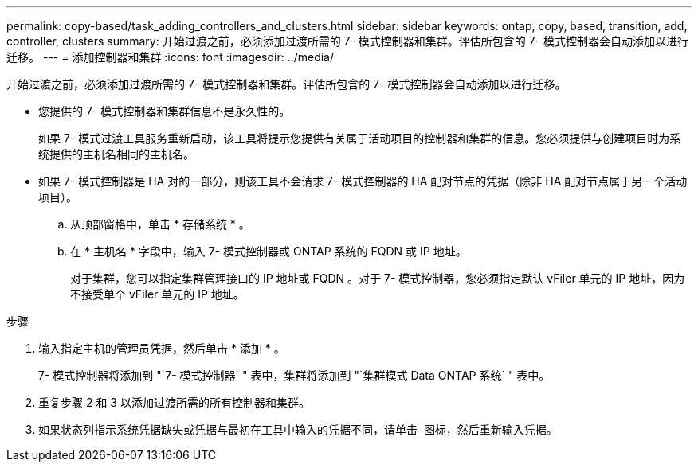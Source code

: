 ---
permalink: copy-based/task_adding_controllers_and_clusters.html 
sidebar: sidebar 
keywords: ontap, copy, based, transition, add, controller, clusters 
summary: 开始过渡之前，必须添加过渡所需的 7- 模式控制器和集群。评估所包含的 7- 模式控制器会自动添加以进行迁移。 
---
= 添加控制器和集群
:icons: font
:imagesdir: ../media/


[role="lead"]
开始过渡之前，必须添加过渡所需的 7- 模式控制器和集群。评估所包含的 7- 模式控制器会自动添加以进行迁移。

* 您提供的 7- 模式控制器和集群信息不是永久性的。
+
如果 7- 模式过渡工具服务重新启动，该工具将提示您提供有关属于活动项目的控制器和集群的信息。您必须提供与创建项目时为系统提供的主机名相同的主机名。

* 如果 7- 模式控制器是 HA 对的一部分，则该工具不会请求 7- 模式控制器的 HA 配对节点的凭据（除非 HA 配对节点属于另一个活动项目）。
+
.. 从顶部窗格中，单击 * 存储系统 * 。
.. 在 * 主机名 * 字段中，输入 7- 模式控制器或 ONTAP 系统的 FQDN 或 IP 地址。
+
对于集群，您可以指定集群管理接口的 IP 地址或 FQDN 。对于 7- 模式控制器，您必须指定默认 vFiler 单元的 IP 地址，因为不接受单个 vFiler 单元的 IP 地址。





.步骤
. 输入指定主机的管理员凭据，然后单击 * 添加 * 。
+
7- 模式控制器将添加到 "`7- 模式控制器` " 表中，集群将添加到 "`集群模式 Data ONTAP 系统` " 表中。

. 重复步骤 2 和 3 以添加过渡所需的所有控制器和集群。
. 如果状态列指示系统凭据缺失或凭据与最初在工具中输入的凭据不同，请单击 image:../media/edit_schedule.gif[""] 图标，然后重新输入凭据。

